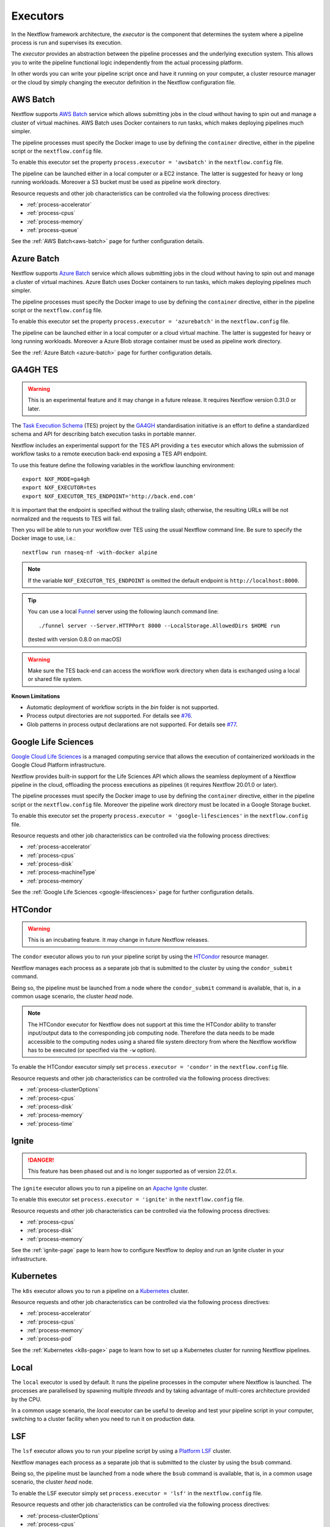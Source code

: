 .. _executor-page:

*********
Executors
*********

In the Nextflow framework architecture, the `executor` is the component that determines the system where a pipeline
process is run and supervises its execution.

The `executor` provides an abstraction between the pipeline processes and the underlying execution system. This
allows you to write the pipeline functional logic independently from the actual processing platform.

In other words you can write your pipeline script once and have it running on your computer, a cluster resource manager
or the cloud by simply changing the executor definition in the Nextflow configuration file.


.. _awsbatch-executor:

AWS Batch
=========

Nextflow supports `AWS Batch <https://aws.amazon.com/batch/>`_ service which allows submitting jobs in the cloud
without having to spin out and manage a cluster of virtual machines. AWS Batch uses Docker containers to run tasks,
which makes deploying pipelines much simpler.

The pipeline processes must specify the Docker image to use by defining the ``container`` directive, either in the pipeline
script or the ``nextflow.config`` file.

To enable this executor set the property ``process.executor = 'awsbatch'`` in the ``nextflow.config`` file.

The pipeline can be launched either in a local computer or a EC2 instance. The latter is suggested for heavy or long
running workloads. Moreover a S3 bucket must be used as pipeline work directory.

Resource requests and other job characteristics can be controlled via the following process directives:

* :ref:`process-accelerator`
* :ref:`process-cpus`
* :ref:`process-memory`
* :ref:`process-queue`

See the :ref:`AWS Batch<aws-batch>` page for further configuration details.


.. _azurebatch-executor:

Azure Batch
===========

Nextflow supports `Azure Batch <https://azure.microsoft.com/en-us/services/batch/>`_ service which allows submitting jobs in the cloud
without having to spin out and manage a cluster of virtual machines. Azure Batch uses Docker containers to run tasks,
which makes deploying pipelines much simpler.

The pipeline processes must specify the Docker image to use by defining the ``container`` directive, either in the pipeline
script or the ``nextflow.config`` file.

To enable this executor set the property ``process.executor = 'azurebatch'`` in the ``nextflow.config`` file.

The pipeline can be launched either in a local computer or a cloud virtual machine. The latter is suggested for heavy or long
running workloads. Moreover a Azure Blob storage container must be used as pipeline work directory.

See the :ref:`Azure Batch <azure-batch>` page for further configuration details.


.. _ga4ghtes-executor:

GA4GH TES
=========

.. warning:: This is an experimental feature and it may change in a future release. It requires Nextflow
  version 0.31.0 or later.

The `Task Execution Schema <https://github.com/ga4gh/task-execution-schemas>`_ (TES) project
by the `GA4GH <https://www.ga4gh.org>`_ standardisation initiative is an effort to define a
standardized schema and API for describing batch execution tasks in portable manner.

Nextflow includes an experimental support for the TES API providing a ``tes`` executor which allows
the submission of workflow tasks to a remote execution back-end exposing a TES API endpoint.

To use this feature define the following variables in the workflow launching environment::

    export NXF_MODE=ga4gh
    export NXF_EXECUTOR=tes
    export NXF_EXECUTOR_TES_ENDPOINT='http://back.end.com'

It is important that the endpoint is specified without the trailing slash; otherwise, the resulting URLs will be not
normalized and the requests to TES will fail.

Then you will be able to run your workflow over TES using the usual Nextflow command line. Be sure to specify the Docker
image to use, i.e.::

    nextflow run rnaseq-nf -with-docker alpine

.. note:: If the variable ``NXF_EXECUTOR_TES_ENDPOINT`` is omitted the default endpoint is ``http://localhost:8000``.

.. tip:: You can use a local `Funnel <https://ohsu-comp-bio.github.io/funnel/>`_ server using the following launch
  command line::

  ./funnel server --Server.HTTPPort 8000 --LocalStorage.AllowedDirs $HOME run

  (tested with version 0.8.0 on macOS)

.. warning:: Make sure the TES back-end can access the workflow work directory when
  data is exchanged using a local or shared file system.

**Known Limitations**

* Automatic deployment of workflow scripts in the `bin` folder is not supported.
* Process output directories are not supported. For details see `#76 <https://github.com/ga4gh/task-execution-schemas/issues/76>`_.
* Glob patterns in process output declarations are not supported. For details see `#77 <https://github.com/ga4gh/task-execution-schemas/issues/77>`_.


.. _google-lifesciences-executor:

Google Life Sciences
====================

`Google Cloud Life Sciences <https://cloud.google.com/life-sciences>`_ is a managed computing service that allows the execution of
containerized workloads in the Google Cloud Platform infrastructure.

Nextflow provides built-in support for the Life Sciences API which allows the seamless deployment of a Nextflow pipeline
in the cloud, offloading the process executions as pipelines (it requires Nextflow 20.01.0 or later).

The pipeline processes must specify the Docker image to use by defining the ``container`` directive, either in the pipeline
script or the ``nextflow.config`` file. Moreover the pipeline work directory must be located in a Google Storage
bucket.

To enable this executor set the property ``process.executor = 'google-lifesciences'`` in the ``nextflow.config`` file.

Resource requests and other job characteristics can be controlled via the following process directives:

* :ref:`process-accelerator`
* :ref:`process-cpus`
* :ref:`process-disk`
* :ref:`process-machineType`
* :ref:`process-memory`

See the :ref:`Google Life Sciences <google-lifesciences>` page for further configuration details.


.. _htcondor-executor:

HTCondor
========

.. warning:: This is an incubating feature. It may change in future Nextflow releases.

The ``condor`` executor allows you to run your pipeline script by using the `HTCondor <https://research.cs.wisc.edu/htcondor/>`_ resource manager.

Nextflow manages each process as a separate job that is submitted to the cluster by using the ``condor_submit`` command.

Being so, the pipeline must be launched from a node where the ``condor_submit`` command is available, that is, in a
common usage scenario, the cluster `head` node.

.. note::
  The HTCondor executor for Nextflow does not support at this time the HTCondor ability to transfer input/output data to
  the corresponding job computing node. Therefore the data needs to be made accessible to the computing nodes using
  a shared file system directory from where the Nextflow workflow has to be executed (or specified via the ``-w`` option).

To enable the HTCondor executor simply set ``process.executor = 'condor'`` in the ``nextflow.config`` file.

Resource requests and other job characteristics can be controlled via the following process directives:

* :ref:`process-clusterOptions`
* :ref:`process-cpus`
* :ref:`process-disk`
* :ref:`process-memory`
* :ref:`process-time`


.. _ignite-executor:

Ignite
======

.. danger::
  This feature has been phased out and is no longer supported as of version 22.01.x.

The ``ignite`` executor allows you to run a pipeline on an `Apache Ignite <https://ignite.apache.org/>`_ cluster.

To enable this executor set ``process.executor = 'ignite'`` in the ``nextflow.config`` file.

Resource requests and other job characteristics can be controlled via the following process directives:

* :ref:`process-cpus`
* :ref:`process-disk`
* :ref:`process-memory`

See the :ref:`ignite-page` page to learn how to configure Nextflow to deploy and run an
Ignite cluster in your infrastructure.


.. _k8s-executor:

Kubernetes
==========

The ``k8s`` executor allows you to run a pipeline on a `Kubernetes <http://kubernetes.io/>`_ cluster.

Resource requests and other job characteristics can be controlled via the following process directives:

* :ref:`process-accelerator`
* :ref:`process-cpus`
* :ref:`process-memory`
* :ref:`process-pod`

See the :ref:`Kubernetes <k8s-page>` page to learn how to set up a Kubernetes cluster for running Nextflow pipelines.


.. _local-executor:

Local
=====

The ``local`` executor is used by default. It runs the pipeline processes in the computer where Nextflow
is launched. The processes are parallelised by spawning multiple `threads` and by taking advantage of multi-cores
architecture provided by the CPU.

In a common usage scenario, the `local` executor can be useful to develop and test your pipeline script in your computer,
switching to a cluster facility when you need to run it on production data.


.. _lsf-executor:

LSF
===

The ``lsf`` executor allows you to run your pipeline script by using a `Platform LSF <http://en.wikipedia.org/wiki/Platform_LSF>`_ cluster.

Nextflow manages each process as a separate job that is submitted to the cluster by using the ``bsub`` command.

Being so, the pipeline must be launched from a node where the ``bsub`` command is available, that is, in a common usage
scenario, the cluster `head` node.

To enable the LSF executor simply set ``process.executor = 'lsf'`` in the ``nextflow.config`` file.

Resource requests and other job characteristics can be controlled via the following process directives:

* :ref:`process-clusterOptions`
* :ref:`process-cpus`
* :ref:`process-memory`
* :ref:`process-queue`
* :ref:`process-time`

.. note::

    LSF supports both *per-core* and *per-job* memory limit. Nextflow assumes that LSF works in the
    *per-core* memory limits mode, thus it divides the requested :ref:`process-memory` by the number of requested :ref:`process-cpus`.

    This is not required when LSF is configured to work in *per-job* memory limit mode. You will need to specified that
    adding the option ``perJobMemLimit`` in :ref:`config-executor` in the Nextflow configuration file.

    See also the `Platform LSF documentation <https://www.ibm.com/support/knowledgecenter/SSETD4_9.1.3/lsf_config_ref/lsf.conf.lsb_job_memlimit.5.dita>`_.


.. _moab-executor:

Moab
====

The ``moab`` executor allows you to run your pipeline script by using the
`Moab <https://en.wikipedia.org/wiki/Moab_Cluster_Suite>`_ resource manager by
`Adaptive Computing <http://www.adaptivecomputing.com/>`_.

.. warning:: This is an incubating feature. It may change in future Nextflow releases.

Nextflow manages each process as a separate job that is submitted to the cluster by using the ``msub`` command provided
by the resource manager.

Being so, the pipeline must be launched from a node where the ``msub`` command is available, that is, in a common usage
scenario, the compute cluster `login` node.

To enable the `Moab` executor simply set ``process.executor = 'moab'`` in the ``nextflow.config`` file.

Resource requests and other job characteristics can be controlled via the following process directives:

* :ref:`process-clusterOptions`
* :ref:`process-cpus`
* :ref:`process-memory`
* :ref:`process-queue`
* :ref:`process-time`


.. _nqsii-executor:

NQSII
=====

The ``nsqii`` executor allows you to run your pipeline script by using the `NQSII <https://www.rz.uni-kiel.de/en/our-portfolio/hiperf/nec-linux-cluster>`_ resource manager.

Nextflow manages each process as a separate job that is submitted to the cluster by using the ``qsub`` command provided
by the scheduler.

Being so, the pipeline must be launched from a node where the ``qsub`` command is available, that is, in a common usage
scenario, the cluster `login` node.

To enable the NQSII executor simply set ``process.executor = 'nqsii'`` in the ``nextflow.config`` file.

Resource requests and other job characteristics can be controlled via the following process directives:

* :ref:`process-clusterOptions`
* :ref:`process-cpus`
* :ref:`process-memory`
* :ref:`process-queue`
* :ref:`process-time`


.. _oar-executor:

OAR
===

The ``oar`` executor allows you to run your pipeline script by using the `OAR <https://oar.imag.fr>`_ resource manager.

Nextflow manages each process as a separate job that is submitted to the cluster by using the ``oarsub`` command.

Being so, the pipeline must be launched from a node where the ``oarsub`` command is available, that is, in a common usage scenario, the cluster `head` node.

To enable the OAR executor simply set ``process.executor = 'oar'`` in the ``nextflow.config`` file.

Resource requests and other job characteristics can be controlled via the following process directives:

* :ref:`process-clusterOptions`
* :ref:`process-cpus`
* :ref:`process-memory`
* :ref:`process-queue`
* :ref:`process-time`

**Known Limitations**

* ``clusterOptions`` should be given, if more than one, semicolon separated. It ensures the `OAR` batch script to be accurately formatted::

    clusterOptions = '-t besteffort;--project myproject'


.. _pbs-executor:

PBS/Torque
==========

The ``pbs`` executor allows you to run your pipeline script by using a resource manager belonging to the `PBS/Torque <http://en.wikipedia.org/wiki/Portable_Batch_System>`_ family of batch schedulers.

Nextflow manages each process as a separate job that is submitted to the cluster by using the ``qsub`` command provided
by the scheduler.

Being so, the pipeline must be launched from a node where the ``qsub`` command is available, that is, in a common usage
scenario, the cluster `login` node.

To enable the PBS executor simply set ``process.executor = 'pbs'`` in the ``nextflow.config`` file.

Resource requests and other job characteristics can be controlled via the following process directives:

* :ref:`process-clusterOptions`
* :ref:`process-cpus`
* :ref:`process-memory`
* :ref:`process-queue`
* :ref:`process-time`


.. _pbspro-executor:

PBS Pro
=======

The ``pbspro`` executor allows you to run your pipeline script by using the `PBS Pro <https://www.pbspro.org/>`_ resource manager.

Nextflow manages each process as a separate job that is submitted to the cluster by using the ``qsub`` command provided
by the scheduler.

Being so, the pipeline must be launched from a node where the ``qsub`` command is available, that is, in a common usage
scenario, the cluster `login` node.

To enable the PBS Pro executor simply set ``process.executor = 'pbspro'`` in the ``nextflow.config`` file.

Resource requests and other job characteristics can be controlled via the following process directives:

* :ref:`process-clusterOptions`
* :ref:`process-cpus`
* :ref:`process-memory`
* :ref:`process-queue`
* :ref:`process-time`


.. _sge-executor:

SGE
===

The ``sge`` executor allows you to run your pipeline script by using a `Sun Grid Engine <http://en.wikipedia.org/wiki/Oracle_Grid_Engine>`_
cluster or a compatible platform (`Open Grid Engine <http://gridscheduler.sourceforge.net/>`_, `Univa Grid Engine <http://www.univa.com/products/grid-engine.php>`_, etc).

Nextflow manages each process as a separate grid job that is submitted to the cluster by using the ``qsub`` command.

Being so, the pipeline must be launched from a node where the ``qsub`` command is available, that is, in a common usage
scenario, the cluster `head` node.

To enable the SGE executor simply set ``process.executor = 'sge'`` in the ``nextflow.config`` file.

Resource requests and other job characteristics can be controlled via the following process directives:

* :ref:`process-clusterOptions`
* :ref:`process-cpus`
* :ref:`process-memory`
* :ref:`process-penv`
* :ref:`process-queue`
* :ref:`process-time`


.. _slurm-executor:

SLURM
=====

The ``slurm`` executor allows you to run your pipeline script by using the `SLURM <https://slurm.schedmd.com/documentation.html>`_ resource manager.

Nextflow manages each process as a separate job that is submitted to the cluster by using the ``sbatch`` command.

Being so, the pipeline must be launched from a node where the ``sbatch`` command is available, that is, in a common usage
scenario, the cluster `head` node.

To enable the SLURM executor simply set ``process.executor = 'slurm'`` in the ``nextflow.config`` file.

Resource requests and other job characteristics can be controlled via the following process directives:

* :ref:`process-clusterOptions`
* :ref:`process-cpus`
* :ref:`process-memory`
* :ref:`process-queue`
* :ref:`process-time`

.. note:: SLURM `partitions` can be considered jobs queues. Nextflow allows you to set partitions by using the above ``queue``
    directive.

.. tip:: Nextflow does not provide a direct support for SLURM multi-clusters feature. If you need to
  submit workflow executions to a cluster that is not the current one, specify it setting the
  ``SLURM_CLUSTERS`` variable in the launching environment.
